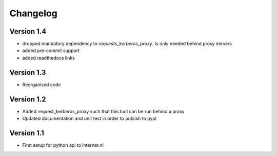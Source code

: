 =========
Changelog
=========

Version 1.4
===========
- dropped mandatory dependency to *requests_kerberos_proxy*. Is only needed behind proxy servers
- added pre-commit support
- added readthedocs links

Version 1.3
===========
- Reorganised code

Version 1.2
===========

- Added request_kerberos_proxy such that this tool can be run behind a proxy
- Updated documentation and unit test in order to publish to pypi

Version 1.1
===========

- First setup for python api to internet.nl
